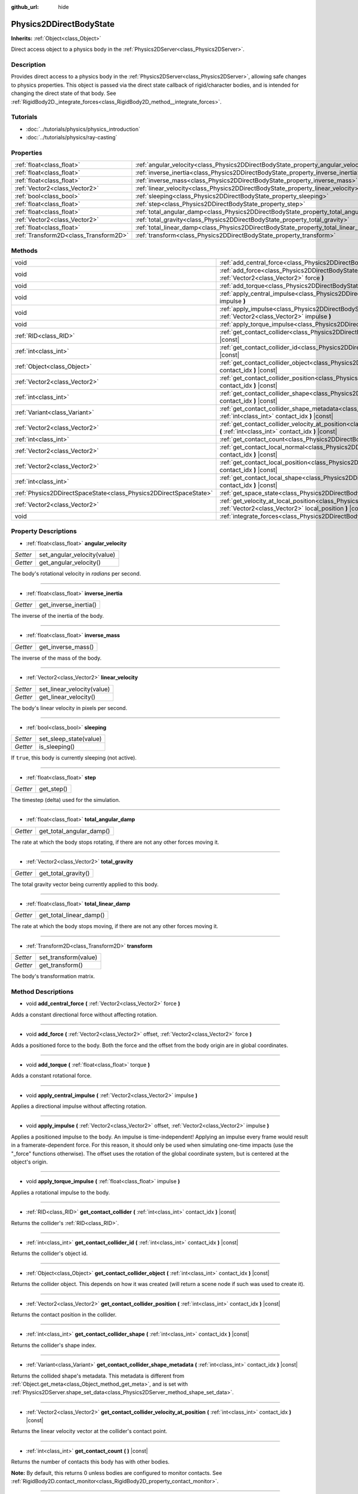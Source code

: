 :github_url: hide

.. Generated automatically by tools/scripts/make_rst.py in Rebel Engine's source tree.
.. DO NOT EDIT THIS FILE, but the Physics2DDirectBodyState.xml source instead.
.. The source is found in docs or modules/<name>/docs.

.. _class_Physics2DDirectBodyState:

Physics2DDirectBodyState
========================

**Inherits:** :ref:`Object<class_Object>`

Direct access object to a physics body in the :ref:`Physics2DServer<class_Physics2DServer>`.

Description
-----------

Provides direct access to a physics body in the :ref:`Physics2DServer<class_Physics2DServer>`, allowing safe changes to physics properties. This object is passed via the direct state callback of rigid/character bodies, and is intended for changing the direct state of that body. See :ref:`RigidBody2D._integrate_forces<class_RigidBody2D_method__integrate_forces>`.

Tutorials
---------

- :doc:`../tutorials/physics/physics_introduction`

- :doc:`../tutorials/physics/ray-casting`

Properties
----------

+---------------------------------------+---------------------------------------------------------------------------------------+
| :ref:`float<class_float>`             | :ref:`angular_velocity<class_Physics2DDirectBodyState_property_angular_velocity>`     |
+---------------------------------------+---------------------------------------------------------------------------------------+
| :ref:`float<class_float>`             | :ref:`inverse_inertia<class_Physics2DDirectBodyState_property_inverse_inertia>`       |
+---------------------------------------+---------------------------------------------------------------------------------------+
| :ref:`float<class_float>`             | :ref:`inverse_mass<class_Physics2DDirectBodyState_property_inverse_mass>`             |
+---------------------------------------+---------------------------------------------------------------------------------------+
| :ref:`Vector2<class_Vector2>`         | :ref:`linear_velocity<class_Physics2DDirectBodyState_property_linear_velocity>`       |
+---------------------------------------+---------------------------------------------------------------------------------------+
| :ref:`bool<class_bool>`               | :ref:`sleeping<class_Physics2DDirectBodyState_property_sleeping>`                     |
+---------------------------------------+---------------------------------------------------------------------------------------+
| :ref:`float<class_float>`             | :ref:`step<class_Physics2DDirectBodyState_property_step>`                             |
+---------------------------------------+---------------------------------------------------------------------------------------+
| :ref:`float<class_float>`             | :ref:`total_angular_damp<class_Physics2DDirectBodyState_property_total_angular_damp>` |
+---------------------------------------+---------------------------------------------------------------------------------------+
| :ref:`Vector2<class_Vector2>`         | :ref:`total_gravity<class_Physics2DDirectBodyState_property_total_gravity>`           |
+---------------------------------------+---------------------------------------------------------------------------------------+
| :ref:`float<class_float>`             | :ref:`total_linear_damp<class_Physics2DDirectBodyState_property_total_linear_damp>`   |
+---------------------------------------+---------------------------------------------------------------------------------------+
| :ref:`Transform2D<class_Transform2D>` | :ref:`transform<class_Physics2DDirectBodyState_property_transform>`                   |
+---------------------------------------+---------------------------------------------------------------------------------------+

Methods
-------

+-------------------------------------------------------------------+-----------------------------------------------------------------------------------------------------------------------------------------------------------------------------------------+
| void                                                              | :ref:`add_central_force<class_Physics2DDirectBodyState_method_add_central_force>` **(** :ref:`Vector2<class_Vector2>` force **)**                                                       |
+-------------------------------------------------------------------+-----------------------------------------------------------------------------------------------------------------------------------------------------------------------------------------+
| void                                                              | :ref:`add_force<class_Physics2DDirectBodyState_method_add_force>` **(** :ref:`Vector2<class_Vector2>` offset, :ref:`Vector2<class_Vector2>` force **)**                                 |
+-------------------------------------------------------------------+-----------------------------------------------------------------------------------------------------------------------------------------------------------------------------------------+
| void                                                              | :ref:`add_torque<class_Physics2DDirectBodyState_method_add_torque>` **(** :ref:`float<class_float>` torque **)**                                                                        |
+-------------------------------------------------------------------+-----------------------------------------------------------------------------------------------------------------------------------------------------------------------------------------+
| void                                                              | :ref:`apply_central_impulse<class_Physics2DDirectBodyState_method_apply_central_impulse>` **(** :ref:`Vector2<class_Vector2>` impulse **)**                                             |
+-------------------------------------------------------------------+-----------------------------------------------------------------------------------------------------------------------------------------------------------------------------------------+
| void                                                              | :ref:`apply_impulse<class_Physics2DDirectBodyState_method_apply_impulse>` **(** :ref:`Vector2<class_Vector2>` offset, :ref:`Vector2<class_Vector2>` impulse **)**                       |
+-------------------------------------------------------------------+-----------------------------------------------------------------------------------------------------------------------------------------------------------------------------------------+
| void                                                              | :ref:`apply_torque_impulse<class_Physics2DDirectBodyState_method_apply_torque_impulse>` **(** :ref:`float<class_float>` impulse **)**                                                   |
+-------------------------------------------------------------------+-----------------------------------------------------------------------------------------------------------------------------------------------------------------------------------------+
| :ref:`RID<class_RID>`                                             | :ref:`get_contact_collider<class_Physics2DDirectBodyState_method_get_contact_collider>` **(** :ref:`int<class_int>` contact_idx **)** |const|                                           |
+-------------------------------------------------------------------+-----------------------------------------------------------------------------------------------------------------------------------------------------------------------------------------+
| :ref:`int<class_int>`                                             | :ref:`get_contact_collider_id<class_Physics2DDirectBodyState_method_get_contact_collider_id>` **(** :ref:`int<class_int>` contact_idx **)** |const|                                     |
+-------------------------------------------------------------------+-----------------------------------------------------------------------------------------------------------------------------------------------------------------------------------------+
| :ref:`Object<class_Object>`                                       | :ref:`get_contact_collider_object<class_Physics2DDirectBodyState_method_get_contact_collider_object>` **(** :ref:`int<class_int>` contact_idx **)** |const|                             |
+-------------------------------------------------------------------+-----------------------------------------------------------------------------------------------------------------------------------------------------------------------------------------+
| :ref:`Vector2<class_Vector2>`                                     | :ref:`get_contact_collider_position<class_Physics2DDirectBodyState_method_get_contact_collider_position>` **(** :ref:`int<class_int>` contact_idx **)** |const|                         |
+-------------------------------------------------------------------+-----------------------------------------------------------------------------------------------------------------------------------------------------------------------------------------+
| :ref:`int<class_int>`                                             | :ref:`get_contact_collider_shape<class_Physics2DDirectBodyState_method_get_contact_collider_shape>` **(** :ref:`int<class_int>` contact_idx **)** |const|                               |
+-------------------------------------------------------------------+-----------------------------------------------------------------------------------------------------------------------------------------------------------------------------------------+
| :ref:`Variant<class_Variant>`                                     | :ref:`get_contact_collider_shape_metadata<class_Physics2DDirectBodyState_method_get_contact_collider_shape_metadata>` **(** :ref:`int<class_int>` contact_idx **)** |const|             |
+-------------------------------------------------------------------+-----------------------------------------------------------------------------------------------------------------------------------------------------------------------------------------+
| :ref:`Vector2<class_Vector2>`                                     | :ref:`get_contact_collider_velocity_at_position<class_Physics2DDirectBodyState_method_get_contact_collider_velocity_at_position>` **(** :ref:`int<class_int>` contact_idx **)** |const| |
+-------------------------------------------------------------------+-----------------------------------------------------------------------------------------------------------------------------------------------------------------------------------------+
| :ref:`int<class_int>`                                             | :ref:`get_contact_count<class_Physics2DDirectBodyState_method_get_contact_count>` **(** **)** |const|                                                                                   |
+-------------------------------------------------------------------+-----------------------------------------------------------------------------------------------------------------------------------------------------------------------------------------+
| :ref:`Vector2<class_Vector2>`                                     | :ref:`get_contact_local_normal<class_Physics2DDirectBodyState_method_get_contact_local_normal>` **(** :ref:`int<class_int>` contact_idx **)** |const|                                   |
+-------------------------------------------------------------------+-----------------------------------------------------------------------------------------------------------------------------------------------------------------------------------------+
| :ref:`Vector2<class_Vector2>`                                     | :ref:`get_contact_local_position<class_Physics2DDirectBodyState_method_get_contact_local_position>` **(** :ref:`int<class_int>` contact_idx **)** |const|                               |
+-------------------------------------------------------------------+-----------------------------------------------------------------------------------------------------------------------------------------------------------------------------------------+
| :ref:`int<class_int>`                                             | :ref:`get_contact_local_shape<class_Physics2DDirectBodyState_method_get_contact_local_shape>` **(** :ref:`int<class_int>` contact_idx **)** |const|                                     |
+-------------------------------------------------------------------+-----------------------------------------------------------------------------------------------------------------------------------------------------------------------------------------+
| :ref:`Physics2DDirectSpaceState<class_Physics2DDirectSpaceState>` | :ref:`get_space_state<class_Physics2DDirectBodyState_method_get_space_state>` **(** **)**                                                                                               |
+-------------------------------------------------------------------+-----------------------------------------------------------------------------------------------------------------------------------------------------------------------------------------+
| :ref:`Vector2<class_Vector2>`                                     | :ref:`get_velocity_at_local_position<class_Physics2DDirectBodyState_method_get_velocity_at_local_position>` **(** :ref:`Vector2<class_Vector2>` local_position **)** |const|            |
+-------------------------------------------------------------------+-----------------------------------------------------------------------------------------------------------------------------------------------------------------------------------------+
| void                                                              | :ref:`integrate_forces<class_Physics2DDirectBodyState_method_integrate_forces>` **(** **)**                                                                                             |
+-------------------------------------------------------------------+-----------------------------------------------------------------------------------------------------------------------------------------------------------------------------------------+

Property Descriptions
---------------------

.. _class_Physics2DDirectBodyState_property_angular_velocity:

- :ref:`float<class_float>` **angular_velocity**

+----------+-----------------------------+
| *Setter* | set_angular_velocity(value) |
+----------+-----------------------------+
| *Getter* | get_angular_velocity()      |
+----------+-----------------------------+

The body's rotational velocity in *radians* per second.

----

.. _class_Physics2DDirectBodyState_property_inverse_inertia:

- :ref:`float<class_float>` **inverse_inertia**

+----------+-----------------------+
| *Getter* | get_inverse_inertia() |
+----------+-----------------------+

The inverse of the inertia of the body.

----

.. _class_Physics2DDirectBodyState_property_inverse_mass:

- :ref:`float<class_float>` **inverse_mass**

+----------+--------------------+
| *Getter* | get_inverse_mass() |
+----------+--------------------+

The inverse of the mass of the body.

----

.. _class_Physics2DDirectBodyState_property_linear_velocity:

- :ref:`Vector2<class_Vector2>` **linear_velocity**

+----------+----------------------------+
| *Setter* | set_linear_velocity(value) |
+----------+----------------------------+
| *Getter* | get_linear_velocity()      |
+----------+----------------------------+

The body's linear velocity in pixels per second.

----

.. _class_Physics2DDirectBodyState_property_sleeping:

- :ref:`bool<class_bool>` **sleeping**

+----------+------------------------+
| *Setter* | set_sleep_state(value) |
+----------+------------------------+
| *Getter* | is_sleeping()          |
+----------+------------------------+

If ``true``, this body is currently sleeping (not active).

----

.. _class_Physics2DDirectBodyState_property_step:

- :ref:`float<class_float>` **step**

+----------+------------+
| *Getter* | get_step() |
+----------+------------+

The timestep (delta) used for the simulation.

----

.. _class_Physics2DDirectBodyState_property_total_angular_damp:

- :ref:`float<class_float>` **total_angular_damp**

+----------+--------------------------+
| *Getter* | get_total_angular_damp() |
+----------+--------------------------+

The rate at which the body stops rotating, if there are not any other forces moving it.

----

.. _class_Physics2DDirectBodyState_property_total_gravity:

- :ref:`Vector2<class_Vector2>` **total_gravity**

+----------+---------------------+
| *Getter* | get_total_gravity() |
+----------+---------------------+

The total gravity vector being currently applied to this body.

----

.. _class_Physics2DDirectBodyState_property_total_linear_damp:

- :ref:`float<class_float>` **total_linear_damp**

+----------+-------------------------+
| *Getter* | get_total_linear_damp() |
+----------+-------------------------+

The rate at which the body stops moving, if there are not any other forces moving it.

----

.. _class_Physics2DDirectBodyState_property_transform:

- :ref:`Transform2D<class_Transform2D>` **transform**

+----------+----------------------+
| *Setter* | set_transform(value) |
+----------+----------------------+
| *Getter* | get_transform()      |
+----------+----------------------+

The body's transformation matrix.

Method Descriptions
-------------------

.. _class_Physics2DDirectBodyState_method_add_central_force:

- void **add_central_force** **(** :ref:`Vector2<class_Vector2>` force **)**

Adds a constant directional force without affecting rotation.

----

.. _class_Physics2DDirectBodyState_method_add_force:

- void **add_force** **(** :ref:`Vector2<class_Vector2>` offset, :ref:`Vector2<class_Vector2>` force **)**

Adds a positioned force to the body. Both the force and the offset from the body origin are in global coordinates.

----

.. _class_Physics2DDirectBodyState_method_add_torque:

- void **add_torque** **(** :ref:`float<class_float>` torque **)**

Adds a constant rotational force.

----

.. _class_Physics2DDirectBodyState_method_apply_central_impulse:

- void **apply_central_impulse** **(** :ref:`Vector2<class_Vector2>` impulse **)**

Applies a directional impulse without affecting rotation.

----

.. _class_Physics2DDirectBodyState_method_apply_impulse:

- void **apply_impulse** **(** :ref:`Vector2<class_Vector2>` offset, :ref:`Vector2<class_Vector2>` impulse **)**

Applies a positioned impulse to the body. An impulse is time-independent! Applying an impulse every frame would result in a framerate-dependent force. For this reason, it should only be used when simulating one-time impacts (use the "_force" functions otherwise). The offset uses the rotation of the global coordinate system, but is centered at the object's origin.

----

.. _class_Physics2DDirectBodyState_method_apply_torque_impulse:

- void **apply_torque_impulse** **(** :ref:`float<class_float>` impulse **)**

Applies a rotational impulse to the body.

----

.. _class_Physics2DDirectBodyState_method_get_contact_collider:

- :ref:`RID<class_RID>` **get_contact_collider** **(** :ref:`int<class_int>` contact_idx **)** |const|

Returns the collider's :ref:`RID<class_RID>`.

----

.. _class_Physics2DDirectBodyState_method_get_contact_collider_id:

- :ref:`int<class_int>` **get_contact_collider_id** **(** :ref:`int<class_int>` contact_idx **)** |const|

Returns the collider's object id.

----

.. _class_Physics2DDirectBodyState_method_get_contact_collider_object:

- :ref:`Object<class_Object>` **get_contact_collider_object** **(** :ref:`int<class_int>` contact_idx **)** |const|

Returns the collider object. This depends on how it was created (will return a scene node if such was used to create it).

----

.. _class_Physics2DDirectBodyState_method_get_contact_collider_position:

- :ref:`Vector2<class_Vector2>` **get_contact_collider_position** **(** :ref:`int<class_int>` contact_idx **)** |const|

Returns the contact position in the collider.

----

.. _class_Physics2DDirectBodyState_method_get_contact_collider_shape:

- :ref:`int<class_int>` **get_contact_collider_shape** **(** :ref:`int<class_int>` contact_idx **)** |const|

Returns the collider's shape index.

----

.. _class_Physics2DDirectBodyState_method_get_contact_collider_shape_metadata:

- :ref:`Variant<class_Variant>` **get_contact_collider_shape_metadata** **(** :ref:`int<class_int>` contact_idx **)** |const|

Returns the collided shape's metadata. This metadata is different from :ref:`Object.get_meta<class_Object_method_get_meta>`, and is set with :ref:`Physics2DServer.shape_set_data<class_Physics2DServer_method_shape_set_data>`.

----

.. _class_Physics2DDirectBodyState_method_get_contact_collider_velocity_at_position:

- :ref:`Vector2<class_Vector2>` **get_contact_collider_velocity_at_position** **(** :ref:`int<class_int>` contact_idx **)** |const|

Returns the linear velocity vector at the collider's contact point.

----

.. _class_Physics2DDirectBodyState_method_get_contact_count:

- :ref:`int<class_int>` **get_contact_count** **(** **)** |const|

Returns the number of contacts this body has with other bodies.

**Note:** By default, this returns 0 unless bodies are configured to monitor contacts. See :ref:`RigidBody2D.contact_monitor<class_RigidBody2D_property_contact_monitor>`.

----

.. _class_Physics2DDirectBodyState_method_get_contact_local_normal:

- :ref:`Vector2<class_Vector2>` **get_contact_local_normal** **(** :ref:`int<class_int>` contact_idx **)** |const|

Returns the local normal at the contact point.

----

.. _class_Physics2DDirectBodyState_method_get_contact_local_position:

- :ref:`Vector2<class_Vector2>` **get_contact_local_position** **(** :ref:`int<class_int>` contact_idx **)** |const|

Returns the local position of the contact point.

----

.. _class_Physics2DDirectBodyState_method_get_contact_local_shape:

- :ref:`int<class_int>` **get_contact_local_shape** **(** :ref:`int<class_int>` contact_idx **)** |const|

Returns the local shape index of the collision.

----

.. _class_Physics2DDirectBodyState_method_get_space_state:

- :ref:`Physics2DDirectSpaceState<class_Physics2DDirectSpaceState>` **get_space_state** **(** **)**

Returns the current state of the space, useful for queries.

----

.. _class_Physics2DDirectBodyState_method_get_velocity_at_local_position:

- :ref:`Vector2<class_Vector2>` **get_velocity_at_local_position** **(** :ref:`Vector2<class_Vector2>` local_position **)** |const|

Returns the body's velocity at the given relative position, including both translation and rotation.

----

.. _class_Physics2DDirectBodyState_method_integrate_forces:

- void **integrate_forces** **(** **)**

Calls the built-in force integration code.

.. |virtual| replace:: :abbr:`virtual (This method should typically be overridden by the user to have any effect.)`
.. |const| replace:: :abbr:`const (This method has no side effects. It doesn't modify any of the instance's member variables.)`
.. |vararg| replace:: :abbr:`vararg (This method accepts any number of arguments after the ones described here.)`
